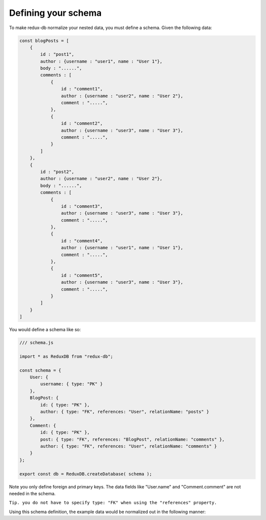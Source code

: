 ============
Defining your schema
============

To make redux-db normalize your nested data, you must define a schema.
Given the following data:

.. code-block:: js

    const blogPosts = [
        {
            id : "post1",
            author : {username : "user1", name : "User 1"},
            body : "......",
            comments : [
                {
                    id : "comment1",
                    author : {username : "user2", name : "User 2"},
                    comment : ".....",
                },
                {
                    id : "comment2",
                    author : {username : "user3", name : "User 3"},
                    comment : ".....",
                }
            ]    
        },
        {
            id : "post2",
            author : {username : "user2", name : "User 2"},
            body : "......",
            comments : [
                {
                    id : "comment3",
                    author : {username : "user3", name : "User 3"},
                    comment : ".....",
                },
                {
                    id : "comment4",
                    author : {username : "user1", name : "User 1"},
                    comment : ".....",
                },
                {
                    id : "comment5",
                    author : {username : "user3", name : "User 3"},
                    comment : ".....",
                }
            ]    
        }
    ]

You would define a schema like so:

.. code-block:: js

    /// schema.js

    import * as ReduxDB from "redux-db";

    const schema = {
        User: {
            username: { type: "PK" }
        },
        BlogPost: {
            id: { type: "PK" },
            author: { type: "FK", references: "User", relationName: "posts" }
        },
        Comment: {
            id: { type: "PK" },
            post: { type: "FK", references: "BlogPost", relationName: "comments" },
            author: { type: "FK", references: "User", relationName: "comments" }
        }
    };
    
    export const db = ReduxDB.createDatabase( schema );

Note you only define foreign and primary keys. The data fields like "User.name" and "Comment.comment" are not needed in the schema.

``Tip. you do not have to specify type: "FK" when using the "references" property.``

Using this schema definition, the example data would be normalized out in the following manner:

.. code-block:: js
    {
        User: {
            ids: [ "user1", "user2", "user3" ],
            byId: {
                "user1": {
                    username: "user1",
                    name: "User 1"
                },
                "user2": {
                    username: "user2",
                    name: "User 2"
                },
                "user3": {
                    username: "user3",
                    name: "User 3"
                }
            }
        },
        BlogPost: {
            ids: [ "post1", "post2" ],
            byId: {
                "post1": {
                    id: "post1",
                    author: "user1",
                    body: "....."
                },
                "post2": {
                    id: "post2",
                    author: "user2",
                    body: "....."
                }
            }
        },
        Comment: {
            ids: [ "comment1", ..., "comment3", ... ],
            byId: {
                "comment1": {
                    id: "comment1",
                    post: "post1",
                    author: "user2",
                    comment: "....."
                },
                ...
                "comment3": {
                    id: "comment3",
                    post: "post2",
                    author: "user3",
                    comment: "....."
                },
                ...
            }
        }
    }
